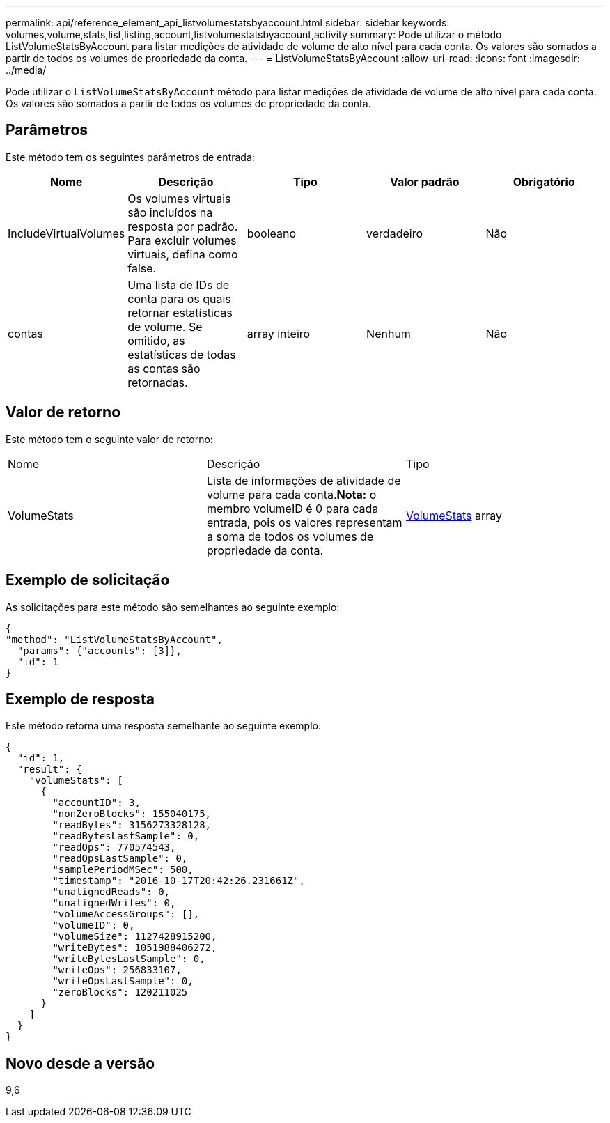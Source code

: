 ---
permalink: api/reference_element_api_listvolumestatsbyaccount.html 
sidebar: sidebar 
keywords: volumes,volume,stats,list,listing,account,listvolumestatsbyaccount,activity 
summary: Pode utilizar o método ListVolumeStatsByAccount para listar medições de atividade de volume de alto nível para cada conta. Os valores são somados a partir de todos os volumes de propriedade da conta. 
---
= ListVolumeStatsByAccount
:allow-uri-read: 
:icons: font
:imagesdir: ../media/


[role="lead"]
Pode utilizar o `ListVolumeStatsByAccount` método para listar medições de atividade de volume de alto nível para cada conta. Os valores são somados a partir de todos os volumes de propriedade da conta.



== Parâmetros

Este método tem os seguintes parâmetros de entrada:

|===
| Nome | Descrição | Tipo | Valor padrão | Obrigatório 


 a| 
IncludeVirtualVolumes
 a| 
Os volumes virtuais são incluídos na resposta por padrão. Para excluir volumes virtuais, defina como false.
 a| 
booleano
 a| 
verdadeiro
 a| 
Não



 a| 
contas
 a| 
Uma lista de IDs de conta para os quais retornar estatísticas de volume. Se omitido, as estatísticas de todas as contas são retornadas.
 a| 
array inteiro
 a| 
Nenhum
 a| 
Não

|===


== Valor de retorno

Este método tem o seguinte valor de retorno:

|===


| Nome | Descrição | Tipo 


 a| 
VolumeStats
 a| 
Lista de informações de atividade de volume para cada conta.*Nota:* o membro volumeID é 0 para cada entrada, pois os valores representam a soma de todos os volumes de propriedade da conta.
 a| 
xref:reference_element_api_volumestats.adoc[VolumeStats] array

|===


== Exemplo de solicitação

As solicitações para este método são semelhantes ao seguinte exemplo:

[listing]
----
{
"method": "ListVolumeStatsByAccount",
  "params": {"accounts": [3]},
  "id": 1
}
----


== Exemplo de resposta

Este método retorna uma resposta semelhante ao seguinte exemplo:

[listing]
----
{
  "id": 1,
  "result": {
    "volumeStats": [
      {
        "accountID": 3,
        "nonZeroBlocks": 155040175,
        "readBytes": 3156273328128,
        "readBytesLastSample": 0,
        "readOps": 770574543,
        "readOpsLastSample": 0,
        "samplePeriodMSec": 500,
        "timestamp": "2016-10-17T20:42:26.231661Z",
        "unalignedReads": 0,
        "unalignedWrites": 0,
        "volumeAccessGroups": [],
        "volumeID": 0,
        "volumeSize": 1127428915200,
        "writeBytes": 1051988406272,
        "writeBytesLastSample": 0,
        "writeOps": 256833107,
        "writeOpsLastSample": 0,
        "zeroBlocks": 120211025
      }
    ]
  }
}
----


== Novo desde a versão

9,6
